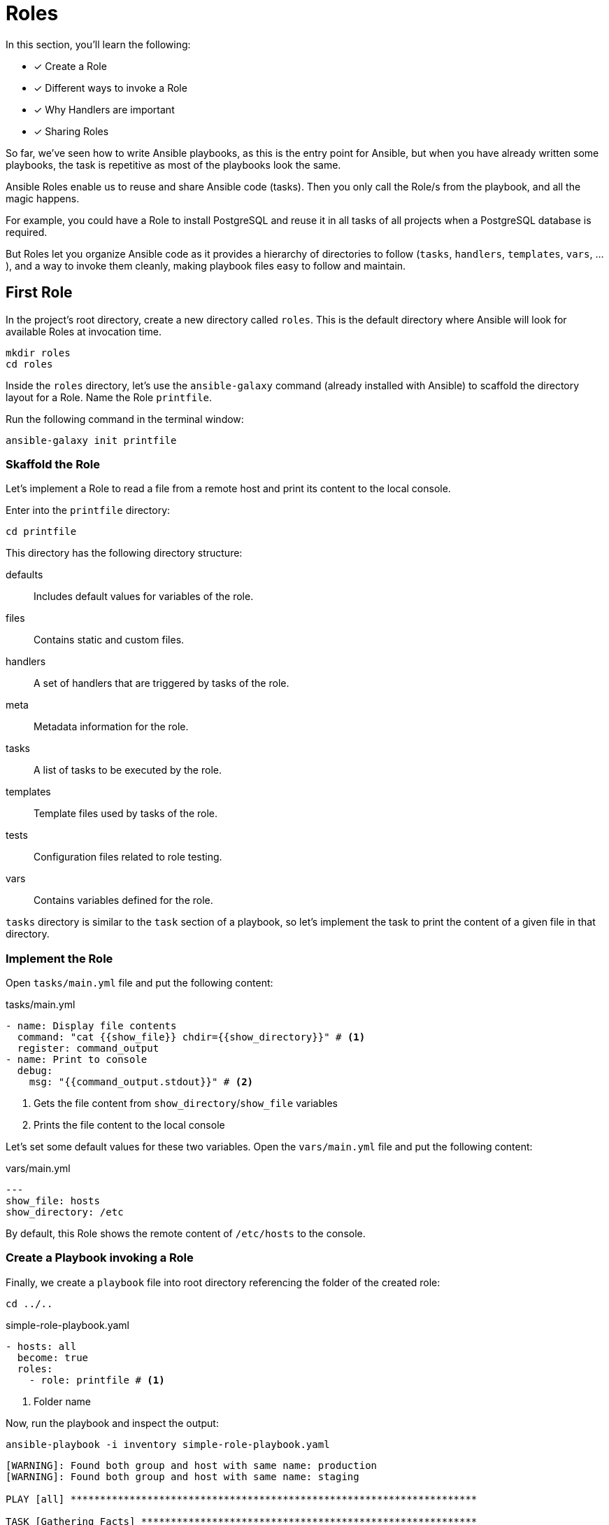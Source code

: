 = Roles

In this section, you'll learn the following:

* [x] Create a Role
* [x] Different ways to invoke a Role
* [x] Why Handlers are important
* [x] Sharing Roles

So far, we've seen how to write Ansible playbooks, as this is the entry point for Ansible, but when you have already written some playbooks, the task is repetitive as most of the playbooks look the same.

Ansible Roles enable us to reuse and share Ansible code (tasks).
Then you only call the Role/s from the playbook, and all the magic happens.

For example, you could have a Role to install PostgreSQL and reuse it in all tasks of all projects when a PostgreSQL database is required.

But Roles let you organize Ansible code as it provides a hierarchy of directories to follow (`tasks`, `handlers`, `templates`, `vars`, ...), and a way to invoke them cleanly, making playbook files easy to follow and maintain.

[#firstrole]
== First Role

In the project's root directory, create a new directory called `roles`.
This is the default directory where Ansible will look for available Roles at invocation time.

[.console-input]
[source, bash,subs="+macros,+attributes"]
----
mkdir roles
cd roles
----

Inside the `roles` directory, let's use the `ansible-galaxy` command (already installed with Ansible) to scaffold the directory layout for a Role.
Name the Role `printfile`.

Run the following command in the terminal window:

[.console-input]
[source, bash,subs="+macros,+attributes"]
----
ansible-galaxy init printfile
----

=== Skaffold the Role

Let's implement a Role to read a file from a remote host and print its content to the local console.

Enter into the `printfile` directory:

[.console-input]
[source, bash,subs="+macros,+attributes"]
----
cd printfile
----

This directory has the following directory structure:

defaults:: Includes default values for variables of the role.
files:: Contains static and custom files.
handlers:: A set of handlers that are triggered by tasks of the role. 
meta:: Metadata information for the role.
tasks:: A list of tasks to be executed by the role.
templates:: Template files used by tasks of the role.
tests:: Configuration files related to role testing.
vars:: Contains variables defined for the role.

`tasks` directory is similar to the `task` section of a playbook, so let's implement the task to print the content of a given file in that directory.

=== Implement the Role

Open `tasks/main.yml` file and put the following content:

[.console-input]
[source, yaml,subs="+macros,+attributes"]
.tasks/main.yml
----
- name: Display file contents
  command: "cat {{show_file}} chdir={{show_directory}}" # <1>
  register: command_output
- name: Print to console
  debug:
    msg: "{{command_output.stdout}}" # <2>
----
<1> Gets the file content from `show_directory`/`show_file` variables
<2> Prints the file content to the local console

Let's set some default values for these two variables.
Open the `vars/main.yml` file and put the following content:

[.console-input]
[source, yaml,subs="+macros,+attributes"]
.vars/main.yml
----
---
show_file: hosts
show_directory: /etc
----

By default, this Role shows the remote content of `/etc/hosts` to the console.

=== Create a Playbook invoking a Role

Finally, we create a `playbook` file into root directory referencing the folder of the created role:

[.console-input]
[source, bash,subs="+macros,+attributes"]
----
cd ../..
----

[.console-input]
[source, yaml,subs="+macros,+attributes"]
.simple-role-playbook.yaml
----
- hosts: all
  become: true
  roles:
    - role: printfile # <1>
----
<1> Folder name

Now, run the playbook and inspect the output:

[.console-input]
[source, bash,subs="+macros,+attributes"]
----
ansible-playbook -i inventory simple-role-playbook.yaml
----

[.console-output]
[source, terminal,subs="+macros,+attributes"]
----
[WARNING]: Found both group and host with same name: production
[WARNING]: Found both group and host with same name: staging

PLAY [all] *********************************************************************

TASK [Gathering Facts] *********************************************************
ok: [production]
ok: [staging]

TASK [printfile : Display file contents] ***************************************
changed: [production]
changed: [staging]

TASK [printfile : Print to console] ********************************************
ok: [staging] => {
    "msg": "127.0.0.1\tlocalhost\n::1\tlocalhost ip6-localhost ip6-loopback\nfe00::0\tip6-localnet\nff00::0\tip6-mcastprefix\nff02::1\tip6-allnodes\nff02::2\tip6-allrouters\n192.168.0.3\t6d4b0c215195"
}
ok: [production] => {
    "msg": "127.0.0.1\tlocalhost\n::1\tlocalhost ip6-localhost ip6-loopback\nfe00::0\tip6-localnet\nff00::0\tip6-mcastprefix\nff02::1\tip6-allnodes\nff02::2\tip6-allrouters\n192.168.0.2\tf602be09e2c3"
}

PLAY RECAP *********************************************************************
production                 : ok=3    changed=1    unreachable=0    failed=0    skipped=0    rescued=0    ignored=0
staging                    : ok=3    changed=1    unreachable=0    failed=0    skipped=0    rescued=0    ignored=0
----

=== Override Variables

You can override any variable value from the playbook file by setting them under the `role` section:

[.console-input]
[source, yaml,subs="+macros,+attributes"]
.simple-role-playbook.yaml
----
- hosts: all
  become: true
  roles:
    - role: printfile
      show_file: host.conf # <1>
----
<1> Overrides `show_file` variable

Run again the playbook, and the output prints the `host.conf` content:

[.console-input]
[source, bash,subs="+macros,+attributes"]
----
ansible-playbook -i inventory simple-role-playbook.yaml
----

[.console-output]
[source, terminal,subs="+macros,+attributes"]
----
[WARNING]: Found both group and host with same name: staging
[WARNING]: Found both group and host with same name: production

PLAY [all] *********************************************************************

TASK [Gathering Facts] *********************************************************
ok: [staging]
ok: [production]

TASK [printfile : Display file contents] ***************************************
changed: [production]
changed: [staging]

TASK [printfile : Print to console] ********************************************
ok: [staging] => {
    "msg": "multi on"
}
ok: [production] => {
    "msg": "multi on"
}

PLAY RECAP *********************************************************************
production                 : ok=3    changed=1    unreachable=0    failed=0    skipped=0    rescued=0    ignored=0
staging                    : ok=3    changed=1    unreachable=0    failed=0    skipped=0    rescued=0    ignored=0
----

=== Call Roles from Tasks

Apart from defining Roles in the `roles` section, you can define them in the `tasks` section using the `include_role` section.
The same playbook can be expressed as:

[.console-input]
[source, yaml,subs="+macros,+attributes"]
.simple-role-playbook.yaml
----
- hosts: all
  become: true
  tasks:
    - name: Print Hosts
      include_role:
        name: printfile
----

[#handlers]
== Handlers

Ansible offers handlers to run operations on change.
For example, restarting a service when a task changes a configuration file.

=== Creation of the Handler

Let's create a handler for debugging a variable.

Open `roles/printfile/handlers/main.yml` file and copy the following content:

[.console-input]
[source, yaml,subs="+macros,+attributes"]
.roles/printfile/handlers/main.yml
----
- name: Print to console # <1>
  debug:
    msg: "{{command_output.stdout}}"
----
<1> Name of the handler

The syntax is similar like a `task` and is executed when it's notified.

Let's modify the Role code to notify after the `cat` command is executed.

=== Fire the Handler

Open `roles/printfile/tasks/main.yml` file and copy the following content:

[.console-input]
[source, yaml,subs="+macros,+attributes"]
.roles/printfile/handlers/main.yml
----
---
- name: Display file contents
  command: "cat {{show_file}} chdir={{show_directory}}"
  register: command_output
  notify: Print to console # <1>
----
<1> Fires the content defined in the handler named `Print to console`.

=== Run the Playbook

Run the playbook without any change, and the console prints the variable value but coming from a handler instead of a task:

[.console-input]
[source, bash,subs="+macros,+attributes"]
----
ansible-playbook -i inventory simple-role-playbook.yaml
----

[.console-output]
[source, terminal,subs="+macros,+attributes"]
----
[WARNING]: Found both group and host with same name: production
[WARNING]: Found both group and host with same name: staging

PLAY [all] *********************************************************************

TASK [Gathering Facts] *********************************************************
ok: [production]
ok: [staging]

TASK [Print Hosts] *************************************************************

TASK [printfile : Display file contents] ***************************************
changed: [staging]
changed: [production]

RUNNING HANDLER [printfile : Print to console] *********************************
ok: [staging] => {
    "msg": "127.0.0.1\tlocalhost\n::1\tlocalhost ip6-localhost ip6-loopback\nfe00::0\tip6-localnet\nff00::0\tip6-mcastprefix\nff02::1\tip6-allnodes\nff02::2\tip6-allrouters\n192.168.0.3\t6d4b0c215195"
}
ok: [production] => {
    "msg": "127.0.0.1\tlocalhost\n::1\tlocalhost ip6-localhost ip6-loopback\nfe00::0\tip6-localnet\nff00::0\tip6-mcastprefix\nff02::1\tip6-allnodes\nff02::2\tip6-allrouters\n192.168.0.2\tf602be09e2c3"
}

PLAY RECAP *********************************************************************
production                 : ok=3    changed=1    unreachable=0    failed=0    skipped=0    rescued=0    ignored=0
staging                    : ok=3    changed=1    unreachable=0    failed=0    skipped=0    rescued=0    ignored=0
----

[#sharingroles]
== Share Roles

So far, we've seen Ansible Roles enable extracting everyday tasks in a structured way and reusing them in different Tasks (or Playbooks).
But how to share Roles between different projects/teams?

There are several ways to do this, like Ansible Galaxy or Ansible Tower, but the easiest way is using a well-known old friend named *Git*.

=== Create a Git repository

First, we need a public Git repository to push the `printfile` role.

Go to your GitHub account (GitLab, ... are also acceptable) and create a new repository named `printfile`:

image::createrepo.png[]

Push the *Create Repository* button and validate it's public repo and the full URL:

image::createdrepo.png[]

=== Publish The Ansible Role

To publish the Role, convert the `printfile` directory into a Git repository.

[.console-input]
[source, bash,subs="+macros,+attributes"]
----
cd roles/printfile
----

And initialize the repository:

[.console-input]
[source, bash,subs="+macros,+attributes"]
----
git init .
git add .
git commit -m "First role"

git branch -M main
git remote add origin git@github.com:lordofthejars/printfile.git // <1>

git push -u origin main
----
<1> Change the repo to your location

At this point, the Ansible Role is published to a Git repo.
Let's create a new Playbook which reuses this Role.

=== Create a New Playbook

Create a new directory to store the Ansible code:

[.console-input]
[source, bash,subs="+macros,+attributes"]
----
mkdir -p $TUTORIAL_HOME/app2
cd $TUTORIAL_HOME/app2
----

Create a new file named `inventory` with the following content:

[.console-input]
[source, ini,subs="+macros,+attributes"]
.inventory
----
[staging]
staging ansible_user=root ansible_host=127.0.0.1 ansible_port=2223 ansible_ssh_private_key_file=~/.ssh/id_rsa_ansible

[production]
production ansible_user=root ansible_host=127.0.0.1 ansible_port=2224 ansible_ssh_private_key_file=~/.ssh/id_rsa_ansible
----

Then create the Playbook referencing the `printfile` Role:

[.console-input]
[source, yaml,subs="+macros,+attributes"]
.playbook.yml
----
- hosts: all
  become: true
  tasks:
    - name: Print Hosts
      include_role:
        name: printfile
----

At this point, Ansible looks for a Role named `printfile` but Role is not installed yet.

=== Install the Role

To install the Role, create a new directory named `roles`:

[.console-input]
[source, bash,subs="+macros,+attributes"]
----
mkdir roles
cd roles
----

Inside `roles` directory, create a `requirements.yml` file with the following content:

[.console-input]
[source, yaml,subs="+macros,+attributes"]
.roles/requirements.yml
----
- src: https://github.com/lordofthejars/printfile.git # <1>
  version: main # <2>
  name: printfile  # <3>
----
<1> Change the repo to your location
<2> Branch
<3> Name of the Role

Finally, run the following command from the root directory to download the role:

[.console-input]
[source, bash,subs="+macros,+attributes"]
----
ansible-galaxy install -r roles/requirements.yml
----

[.console-output]
[source, bash,subs="+macros,+attributes"]
----
Starting galaxy role install process
- extracting printfile to /Users/asotobu/.ansible/roles/printfile
- printfile (main) was installed successfully
----

Role is installed and can be executed from the Playbook.

=== Execute the Playbook

Execute the Playbook as done in the other sections:

[.console-input]
[source, bash,subs="+macros,+attributes"]
----
ansible-playbook -i inventory playbook.yaml
----

[.console-output]
[source, terminal,subs="+macros,+attributes"]
----
[WARNING]: Found both group and host with same name: staging
[WARNING]: Found both group and host with same name: production

PLAY [all] *****************************************************************************

TASK [Gathering Facts] *****************************************************************
ok: [production]
ok: [staging]

TASK [Print Hosts] *********************************************************************

TASK [printfile : Display file contents] ***********************************************
changed: [production]
changed: [staging]

RUNNING HANDLER [printfile : Print to console] *****************************************
ok: [staging] => {
    "msg": "127.0.0.1\tlocalhost\n::1\tlocalhost ip6-localhost ip6-loopback\nfe00::0\tip6-localnet\nff00::0\tip6-mcastprefix\nff02::1\tip6-allnodes\nff02::2\tip6-allrouters\n192.168.0.3\t6d4b0c215195"
}
ok: [production] => {
    "msg": "127.0.0.1\tlocalhost\n::1\tlocalhost ip6-localhost ip6-loopback\nfe00::0\tip6-localnet\nff00::0\tip6-mcastprefix\nff02::1\tip6-allnodes\nff02::2\tip6-allrouters\n192.168.0.2\tf602be09e2c3"
}

PLAY RECAP *****************************************************************************
production                 : ok=3    changed=1    unreachable=0    failed=0    skipped=0    rescued=0    ignored=0
staging                    : ok=3    changed=1    unreachable=0    failed=0    skipped=0    rescued=0    ignored=0
----

[#ansiblegalaxy]
== Ansible Galaxy

https://galaxy.ansible.com/[Ansible Galaxy, window="_blank"] provides community pre-packaged Ansible Roles and Collections to download and use in the Playbooks.

image::galaxy.png[]

At the beginning of this tutorial, we installed the JDK using the `dnf` module.
This is one way of doing it, but the community has provided a Role for installing JDK.
Let's install Java using an Ansible Role downloaded from Ansible Galaxy.

=== Download Java Role

The Java Role is located at https://galaxy.ansible.com/geerlingguy/java and has the id `geerlingguy.java`.

Use the `ansible-galaxy` tool to download the Role and install it to the local Roles repository.

In a terminal window, run the following command:

[.console-input]
[source, bash,subs="+macros,+attributes"]
----
ansible-galaxy install geerlingguy.java
----

[.console-output]
[source, terminal,subs="+macros,+attributes"]
----
Starting galaxy role install process
- downloading role 'java', owned by geerlingguy
- downloading role from https://github.com/geerlingguy/ansible-role-java/archive/2.2.0.tar.gz
- extracting geerlingguy.java to /Users/asotobu/.ansible/roles/geerlingguy.java
- geerlingguy.java (2.2.0) was installed successfully
----

=== Use the Role

With Role installed, create a Playbook named `playbook-jdk.yml` with the following content:

[.console-input]
[source, yaml,subs="+macros,+attributes"]
.playbook-jdk.yml
----
- hosts: all
  become: true
  roles:
    - role: geerlingguy.java # <1>
      when: "ansible_os_family == 'RedHat'" # <2>
      java_packages: # <3>
        - java-1.8.0-openjdk
----
<1> Role is already downloaded
<2> `when` keyword is used by Ansible to define when to run a Task/Role
<3> Custom properties

=== Execute Playbook 

Execute the Playbook as done in the other sections:

[.console-input]
[source, bash,subs="+macros,+attributes"]
----
ansible-playbook -i inventory playbook-jdk.yaml
----

[.console-output]
[source, terminal,subs="+macros,+attributes"]
----
[WARNING]: Found both group and host with same name: staging
[WARNING]: Found both group and host with same name: production

PLAY [all] *****************************************************************************

TASK [Gathering Facts] *****************************************************************
ok: [staging]
ok: [production]

TASK [geerlingguy.java : Include OS-specific variables for Fedora or FreeBSD.] *********
ok: [staging]
ok: [production]

TASK [geerlingguy.java : Include version-specific variables for CentOS/RHEL.] **********
skipping: [staging]
skipping: [production]

TASK [geerlingguy.java : Include version-specific variables for Ubuntu.] ***************
skipping: [staging]
skipping: [production]

TASK [geerlingguy.java : Include version-specific variables for Debian.] ***************
skipping: [staging]
skipping: [production]

TASK [geerlingguy.java : Define java_packages.] ****************************************
skipping: [staging]
skipping: [production]

TASK [geerlingguy.java : include_tasks] ************************************************
included: /Users/asotobu/.ansible/roles/geerlingguy.java/tasks/setup-RedHat.yml for staging, production

TASK [geerlingguy.java : Ensure Java is installed.] ************************************
changed: [staging]
changed: [production]

TASK [geerlingguy.java : include_tasks] ************************************************
skipping: [staging]
skipping: [production]

TASK [geerlingguy.java : include_tasks] ************************************************
skipping: [staging]
skipping: [production]

TASK [geerlingguy.java : Set JAVA_HOME if configured.] *********************************
skipping: [staging]
skipping: [production]

PLAY RECAP *****************************************************************************
production                 : ok=4    changed=1    unreachable=0    failed=0    skipped=7    rescued=0    ignored=0
staging                    : ok=4    changed=1    unreachable=0    failed=0    skipped=7    rescued=0    ignored=0
----